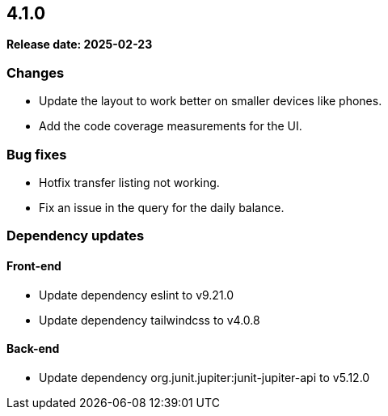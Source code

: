 
== 4.1.0

*Release date: 2025-02-23*

=== Changes

- Update the layout to work better on smaller devices like phones.
- Add the code coverage measurements for the UI.

=== Bug fixes

- Hotfix transfer listing not working.
- Fix an issue in the query for the daily balance.

=== Dependency updates

==== Front-end

- Update dependency eslint to v9.21.0
- Update dependency tailwindcss to v4.0.8

==== Back-end

- Update dependency org.junit.jupiter:junit-jupiter-api to v5.12.0

